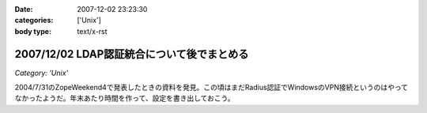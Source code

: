 :date: 2007-12-02 23:23:30
:categories: ['Unix']
:body type: text/x-rst

===========================================
2007/12/02 LDAP認証統合について後でまとめる
===========================================

*Category: 'Unix'*

2004/7/31のZopeWeekend4で発表したときの資料を発見。この頃はまだRadius認証でWindowsのVPN接続というのはやってなかったようだ。年末あたり時間を作って、設定を書き出しておこう。



.. :extend type: text/html
.. :extend:
